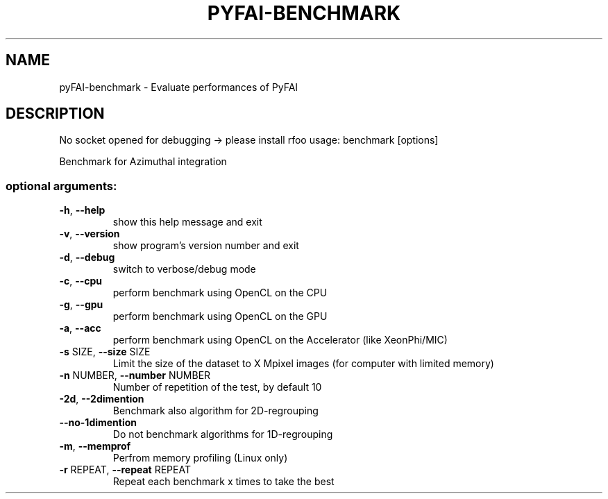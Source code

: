 .\" DO NOT MODIFY THIS FILE!  It was generated by help2man 1.46.4.
.TH PYFAI-BENCHMARK "1" "June 2016" "PyFAI" "User Commands"
.SH NAME
pyFAI-benchmark \- Evaluate performances of PyFAI
.SH DESCRIPTION
No socket opened for debugging \-> please install rfoo
usage: benchmark [options]
.PP
Benchmark for Azimuthal integration
.SS "optional arguments:"
.TP
\fB\-h\fR, \fB\-\-help\fR
show this help message and exit
.TP
\fB\-v\fR, \fB\-\-version\fR
show program's version number and exit
.TP
\fB\-d\fR, \fB\-\-debug\fR
switch to verbose/debug mode
.TP
\fB\-c\fR, \fB\-\-cpu\fR
perform benchmark using OpenCL on the CPU
.TP
\fB\-g\fR, \fB\-\-gpu\fR
perform benchmark using OpenCL on the GPU
.TP
\fB\-a\fR, \fB\-\-acc\fR
perform benchmark using OpenCL on the Accelerator
(like XeonPhi/MIC)
.TP
\fB\-s\fR SIZE, \fB\-\-size\fR SIZE
Limit the size of the dataset to X Mpixel images (for
computer with limited memory)
.TP
\fB\-n\fR NUMBER, \fB\-\-number\fR NUMBER
Number of repetition of the test, by default 10
.TP
\fB\-2d\fR, \fB\-\-2dimention\fR
Benchmark also algorithm for 2D\-regrouping
.TP
\fB\-\-no\-1dimention\fR
Do not benchmark algorithms for 1D\-regrouping
.TP
\fB\-m\fR, \fB\-\-memprof\fR
Perfrom memory profiling (Linux only)
.TP
\fB\-r\fR REPEAT, \fB\-\-repeat\fR REPEAT
Repeat each benchmark x times to take the best
